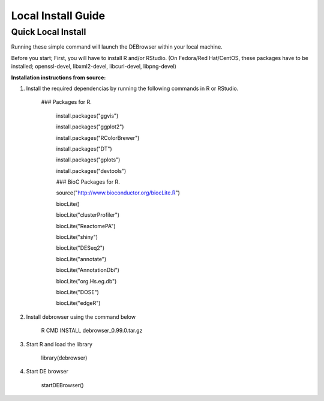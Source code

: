 *******************
Local Install Guide
*******************

Quick Local Install
===================

Running these simple command will launch the DEBrowser within your local
machine.

Before you start;
First, you will have to install R and/or RStudio.
(On Fedora/Red Hat/CentOS, these packages have to be installed;
openssl-devel, libxml2-devel, libcurl-devel, libpng-devel)

**Installation instructions from source:**

1. Install the required dependencias by running the following commands in R or RStudio. 

        ### Packages for R.

		install.packages("ggvis")

		install.packages("ggplot2")

		install.packages("RColorBrewer")

		install.packages("DT")

		install.packages("gplots")

		install.packages("devtools")


		### BioC Packages for R.
		
		source("http://www.bioconductor.org/biocLite.R")

		biocLite()

		biocLite("clusterProfiler")

		biocLite("ReactomePA")

		biocLite("shiny")

		biocLite("DESeq2")

		biocLite("annotate")

		biocLite("AnnotationDbi")

		biocLite("org.Hs.eg.db")

		biocLite("DOSE")

		biocLite("edgeR")


2. Install debrowser using the command below

        R CMD INSTALL debrowser_0.99.0.tar.gz

3. Start R and load the library

        library(debrowser)

4. Start DE browser

        startDEBrowser()